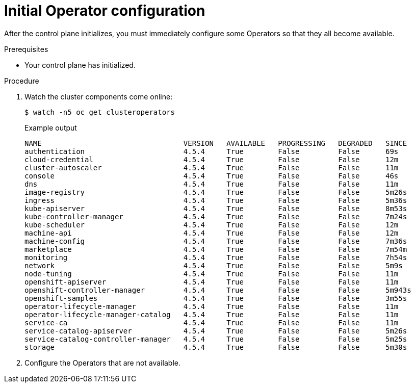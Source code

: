 // Module included in the following assemblies:
//
// * installing/installing_aws/installing-aws-user-infra.adoc
// * installing/installing_bare_metal/installing-bare-metal.adoc
// * installing/installing_aws/installing-restricted-networks-aws.adoc
// * installing/installing_bare_metal/installing-restricted-networks-bare-metal.adoc
// * installing/installing_vsphere/installing-restricted-networks-vsphere.adoc
// * installing/installing_vsphere/installing-vsphere.adoc
// * installing/installing_ibm_z/installing-ibm-z.adoc

[id="installation-operators-config_{context}"]
= Initial Operator configuration

After the control plane initializes, you must immediately configure some
Operators so that they all become available.

.Prerequisites

* Your control plane has initialized.

.Procedure

. Watch the cluster components come online:
+
[source,terminal]
----
$ watch -n5 oc get clusteroperators
----
+
.Example output
[source,terminal]
----
NAME                                 VERSION   AVAILABLE   PROGRESSING   DEGRADED   SINCE
authentication                       4.5.4     True        False         False      69s
cloud-credential                     4.5.4     True        False         False      12m
cluster-autoscaler                   4.5.4     True        False         False      11m
console                              4.5.4     True        False         False      46s
dns                                  4.5.4     True        False         False      11m
image-registry                       4.5.4     True        False         False      5m26s
ingress                              4.5.4     True        False         False      5m36s
kube-apiserver                       4.5.4     True        False         False      8m53s
kube-controller-manager              4.5.4     True        False         False      7m24s
kube-scheduler                       4.5.4     True        False         False      12m
machine-api                          4.5.4     True        False         False      12m
machine-config                       4.5.4     True        False         False      7m36s
marketplace                          4.5.4     True        False         False      7m54m
monitoring                           4.5.4     True        False         False      7h54s
network                              4.5.4     True        False         False      5m9s
node-tuning                          4.5.4     True        False         False      11m
openshift-apiserver                  4.5.4     True        False         False      11m
openshift-controller-manager         4.5.4     True        False         False      5m943s
openshift-samples                    4.5.4     True        False         False      3m55s
operator-lifecycle-manager           4.5.4     True        False         False      11m
operator-lifecycle-manager-catalog   4.5.4     True        False         False      11m
service-ca                           4.5.4     True        False         False      11m
service-catalog-apiserver            4.5.4     True        False         False      5m26s
service-catalog-controller-manager   4.5.4     True        False         False      5m25s
storage                              4.5.4     True        False         False      5m30s
----

. Configure the Operators that are not available.
